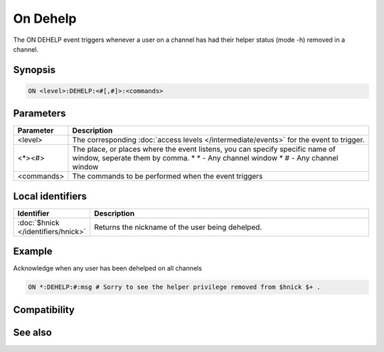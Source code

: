 On Dehelp
=========

The ON DEHELP event triggers whenever a user on a channel has had their helper status (mode -h) removed in a channel.

Synopsis
--------

.. code:: text

    ON <level>:DEHELP:<#[,#]>:<commands>

Parameters
----------

.. list-table::
    :widths: 15 85
    :header-rows: 1

    * - Parameter
      - Description
    * - <level>
      - The corresponding :doc:`access levels </intermediate/events>` for the event to trigger.
    * - <*><#>
      - The place, or places where the event listens, you can specify specific name of window, seperate them by comma.
        * \* - Any channel window
        * # - Any channel window
    * - <commands>
      - The commands to be performed when the event triggers

Local identifiers
-----------------

.. list-table::
    :widths: 15 85
    :header-rows: 1

    * - Identifier
      - Description
    * - :doc:`$hnick </identifiers/hnick>`
      - Returns the nickname of the user being dehelped.

Example
-------

Acknowledge when any user has been dehelped on all channels

.. code:: text

    ON *:DEHELP:#:msg # Sorry to see the helper privilege removed from $hnick $+ .

Compatibility
-------------

.. compatibility:: 5.4

See also
--------

.. hlist::
    :columns: 4

    * :doc:`on deop </events/on_deop>`
    * :doc:`on deowner </events/on_deowner>`
    * :doc:`on devoice </events/on_devoice>`
    * :doc:`on help </events/on_help>`
    * :doc:`on op </events/on_op>`
    * :doc:`on owner </events/on_owner>`
    * :doc:`on voice </events/on_voice>`
    * :doc:`/mode </commands/mode>`
    * :doc:`$mode </identifiers/mode>`

